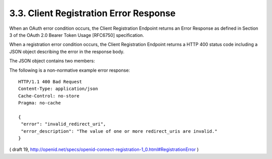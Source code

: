 .. _reg.error:

3.3.  Client Registration Error Response
------------------------------------------------

When an OAuth error condition occurs, the Client Registration Endpoint returns an Error Response as defined in Section 3 of the OAuth 2.0 Bearer Token Usage [RFC6750] specification.

When a registration error condition occurs, the Client Registration Endpoint returns a HTTP 400 status code including a JSON object describing the error in the response body.

The JSON object contains two members:

.. glossary::

    error
        Error code.

    error_description
        Additional text description of the error for debugging.
        This specification defines the following error codes:
    
    invalid_redirect_uri
        The value of one or more redirect_uris is invalid.

    invalid_client_metadata
        The value of one of the Client Metadata fields is invalid and the server has rejected this request. Note that an Authorization Server MAY choose to substitute a valid value for any requested parameter of a Client's Metadata.

The following is a non-normative example error response:

::

  HTTP/1.1 400 Bad Request
  Content-Type: application/json
  Cache-Control: no-store
  Pragma: no-cache

  {
   "error": "invalid_redirect_uri",
   "error_description": "The value of one or more redirect_uris are invalid."
  }

( draft 19, http://openid.net/specs/openid-connect-registration-1_0.html#RegistrationError )

